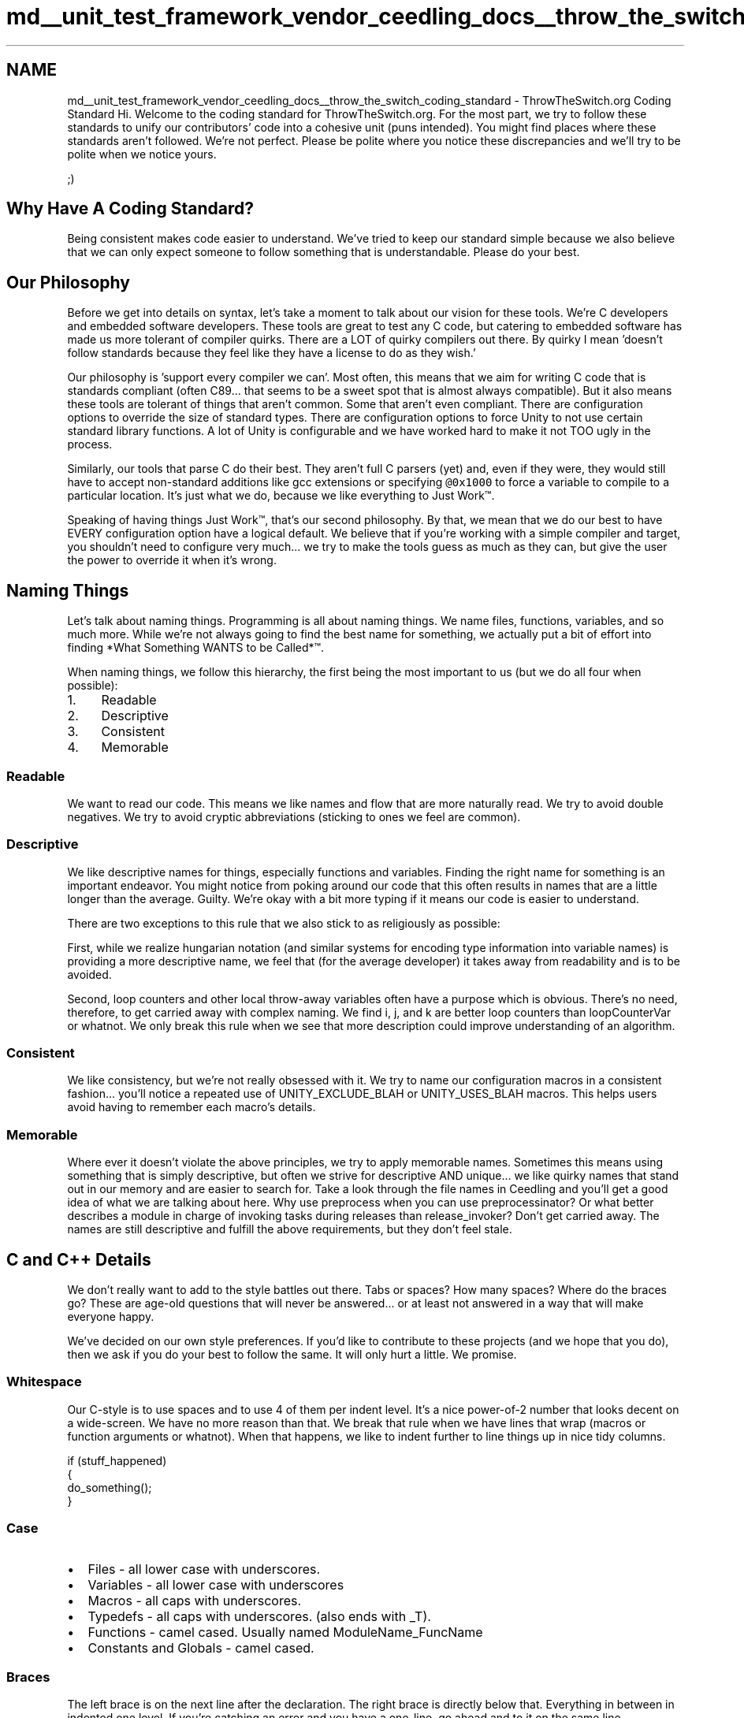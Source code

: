 .TH "md__unit_test_framework_vendor_ceedling_docs__throw_the_switch_coding_standard" 3 "Thu Nov 18 2021" "mpbTime" \" -*- nroff -*-
.ad l
.nh
.SH NAME
md__unit_test_framework_vendor_ceedling_docs__throw_the_switch_coding_standard \- ThrowTheSwitch\&.org Coding Standard 
Hi\&. Welcome to the coding standard for ThrowTheSwitch\&.org\&. For the most part, we try to follow these standards to unify our contributors' code into a cohesive unit (puns intended)\&. You might find places where these standards aren't followed\&. We're not perfect\&. Please be polite where you notice these discrepancies and we'll try to be polite when we notice yours\&.
.PP
;)
.SH "Why Have A Coding Standard?"
.PP
Being consistent makes code easier to understand\&. We've tried to keep our standard simple because we also believe that we can only expect someone to follow something that is understandable\&. Please do your best\&.
.SH "Our Philosophy"
.PP
Before we get into details on syntax, let's take a moment to talk about our vision for these tools\&. We're C developers and embedded software developers\&. These tools are great to test any C code, but catering to embedded software has made us more tolerant of compiler quirks\&. There are a LOT of quirky compilers out there\&. By quirky I mean 'doesn't follow standards because they feel like
they have a license to do as they wish\&.'
.PP
Our philosophy is 'support every compiler we can'\&. Most often, this means that we aim for writing C code that is standards compliant (often C89\&.\&.\&. that seems to be a sweet spot that is almost always compatible)\&. But it also means these tools are tolerant of things that aren't common\&. Some that aren't even compliant\&. There are configuration options to override the size of standard types\&. There are configuration options to force Unity to not use certain standard library functions\&. A lot of Unity is configurable and we have worked hard to make it not TOO ugly in the process\&.
.PP
Similarly, our tools that parse C do their best\&. They aren't full C parsers (yet) and, even if they were, they would still have to accept non-standard additions like gcc extensions or specifying \fC@0x1000\fP to force a variable to compile to a particular location\&. It's just what we do, because we like everything to Just Work™\&.
.PP
Speaking of having things Just Work™, that's our second philosophy\&. By that, we mean that we do our best to have EVERY configuration option have a logical default\&. We believe that if you're working with a simple compiler and target, you shouldn't need to configure very much\&.\&.\&. we try to make the tools guess as much as they can, but give the user the power to override it when it's wrong\&.
.SH "Naming Things"
.PP
Let's talk about naming things\&. Programming is all about naming things\&. We name files, functions, variables, and so much more\&. While we're not always going to find the best name for something, we actually put a bit of effort into finding *What Something WANTS to be Called*™\&.
.PP
When naming things, we follow this hierarchy, the first being the most important to us (but we do all four when possible):
.IP "1." 4
Readable
.IP "2." 4
Descriptive
.IP "3." 4
Consistent
.IP "4." 4
Memorable
.PP
.SS "Readable"
We want to read our code\&. This means we like names and flow that are more naturally read\&. We try to avoid double negatives\&. We try to avoid cryptic abbreviations (sticking to ones we feel are common)\&.
.SS "Descriptive"
We like descriptive names for things, especially functions and variables\&. Finding the right name for something is an important endeavor\&. You might notice from poking around our code that this often results in names that are a little longer than the average\&. Guilty\&. We're okay with a bit more typing if it means our code is easier to understand\&.
.PP
There are two exceptions to this rule that we also stick to as religiously as possible:
.PP
First, while we realize hungarian notation (and similar systems for encoding type information into variable names) is providing a more descriptive name, we feel that (for the average developer) it takes away from readability and is to be avoided\&.
.PP
Second, loop counters and other local throw-away variables often have a purpose which is obvious\&. There's no need, therefore, to get carried away with complex naming\&. We find i, j, and k are better loop counters than loopCounterVar or whatnot\&. We only break this rule when we see that more description could improve understanding of an algorithm\&.
.SS "Consistent"
We like consistency, but we're not really obsessed with it\&. We try to name our configuration macros in a consistent fashion\&.\&.\&. you'll notice a repeated use of UNITY_EXCLUDE_BLAH or UNITY_USES_BLAH macros\&. This helps users avoid having to remember each macro's details\&.
.SS "Memorable"
Where ever it doesn't violate the above principles, we try to apply memorable names\&. Sometimes this means using something that is simply descriptive, but often we strive for descriptive AND unique\&.\&.\&. we like quirky names that stand out in our memory and are easier to search for\&. Take a look through the file names in Ceedling and you'll get a good idea of what we are talking about here\&. Why use preprocess when you can use preprocessinator? Or what better describes a module in charge of invoking tasks during releases than release_invoker? Don't get carried away\&. The names are still descriptive and fulfill the above requirements, but they don't feel stale\&.
.SH "C and C++ Details"
.PP
We don't really want to add to the style battles out there\&. Tabs or spaces? How many spaces? Where do the braces go? These are age-old questions that will never be answered\&.\&.\&. or at least not answered in a way that will make everyone happy\&.
.PP
We've decided on our own style preferences\&. If you'd like to contribute to these projects (and we hope that you do), then we ask if you do your best to follow the same\&. It will only hurt a little\&. We promise\&.
.SS "Whitespace"
Our C-style is to use spaces and to use 4 of them per indent level\&. It's a nice power-of-2 number that looks decent on a wide-screen\&. We have no more reason than that\&. We break that rule when we have lines that wrap (macros or function arguments or whatnot)\&. When that happens, we like to indent further to line things up in nice tidy columns\&.
.PP
.PP
.nf
if (stuff_happened)
{
    do_something();
}
.fi
.PP
.SS "Case"
.IP "\(bu" 2
Files - all lower case with underscores\&.
.IP "\(bu" 2
Variables - all lower case with underscores
.IP "\(bu" 2
Macros - all caps with underscores\&.
.IP "\(bu" 2
Typedefs - all caps with underscores\&. (also ends with _T)\&.
.IP "\(bu" 2
Functions - camel cased\&. Usually named ModuleName_FuncName
.IP "\(bu" 2
Constants and Globals - camel cased\&.
.PP
.SS "Braces"
The left brace is on the next line after the declaration\&. The right brace is directly below that\&. Everything in between in indented one level\&. If you're catching an error and you have a one-line, go ahead and to it on the same line\&.
.PP
.PP
.nf
while (blah)
{
    //Like so\&. Even if only one line, we use braces\&.
}
.fi
.PP
.SS "Comments"
Do you know what we hate? Old-school C block comments\&. BUT, we're using them anyway\&. As we mentioned, our goal is to support every compiler we can, especially embedded compilers\&. There are STILL C compilers out there that only support old-school block comments\&. So that is what we're using\&. We apologize\&. We think they are ugly too\&.
.SH "Ruby Details"
.PP
Is there really such thing as a Ruby coding standard? Ruby is such a free form language, it seems almost sacrilegious to suggest that people should comply to one method! We'll keep it really brief!
.SS "Whitespace"
Our Ruby style is to use spaces and to use 2 of them per indent level\&. It's a nice power-of-2 number that really grooves with Ruby's compact style\&. We have no more reason than that\&. We break that rule when we have lines that wrap\&. When that happens, we like to indent further to line things up in nice tidy columns\&.
.SS "Case"
.IP "\(bu" 2
Files - all lower case with underscores\&.
.IP "\(bu" 2
Variables - all lower case with underscores
.IP "\(bu" 2
Classes, Modules, etc - Camel cased\&.
.IP "\(bu" 2
Functions - all lower case with underscores
.IP "\(bu" 2
Constants - all upper case with underscores
.PP
.SH "Documentation"
.PP
Egad\&. Really? We use mark down and we like pdf files because they can be made to look nice while still being portable\&. Good enough?
.PP
\fIFind The Latest of This And More at \fCThrowTheSwitch\&.org\fP\fP 
